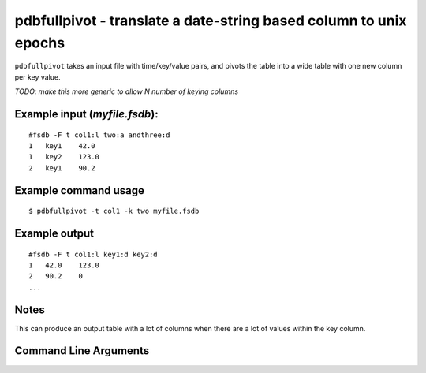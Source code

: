 pdbfullpivot - translate a date-string based column to unix epochs
~~~~~~~~~~~~~~~~~~~~~~~~~~~~~~~~~~~~~~~~~~~~~~~~~~~~~~~~~~~~~~~~~~

``pdbfullpivot`` takes an input file with time/key/value pairs, and
pivots the table into a wide table with one new column per key value.

*TODO: make this more generic to allow N number of keying columns*

Example input (*myfile.fsdb*):
^^^^^^^^^^^^^^^^^^^^^^^^^^^^^^

::

   #fsdb -F t col1:l two:a andthree:d
   1   key1    42.0
   1   key2    123.0
   2   key1    90.2

Example command usage
^^^^^^^^^^^^^^^^^^^^^

::

   $ pdbfullpivot -t col1 -k two myfile.fsdb

Example output
^^^^^^^^^^^^^^

::

   #fsdb -F t col1:l key1:d key2:d
   1   42.0    123.0
   2   90.2    0
   ...

Notes
^^^^^

This can produce an output table with a lot of columns when there are a
lot of values within the key column.


Command Line Arguments
^^^^^^^^^^^^^^^^^^^^^^

.. sphinx_argparse_cli::
   :module: pyfsdb.tools.pdbfullpivot
   :func: parse_args
   :hook:
   :prog: pdbfullpivot
